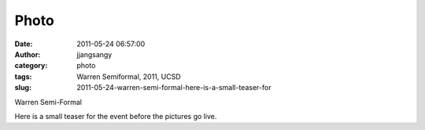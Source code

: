 Photo
#####
:date: 2011-05-24 06:57:00
:author: jjangsangy
:category: photo
:tags: Warren Semiformal, 2011, UCSD
:slug: 2011-05-24-warren-semi-formal-here-is-a-small-teaser-for

|image0|

|image1|

|image2|

|image3|

Warren Semi-Formal



Here is a small teaser for the event before the pictures go live.

.. |image0| image:: http://37.media.tumblr.com/tumblr_llpdgaJBVT1qbyrnao1_1280.jpg
.. |image1| image:: http://37.media.tumblr.com/tumblr_llpdgaJBVT1qbyrnao2_1280.jpg
.. |image2| image:: http://37.media.tumblr.com/tumblr_llpdgaJBVT1qbyrnao3_1280.jpg
.. |image3| image:: http://24.media.tumblr.com/tumblr_llpdgaJBVT1qbyrnao4_1280.jpg
